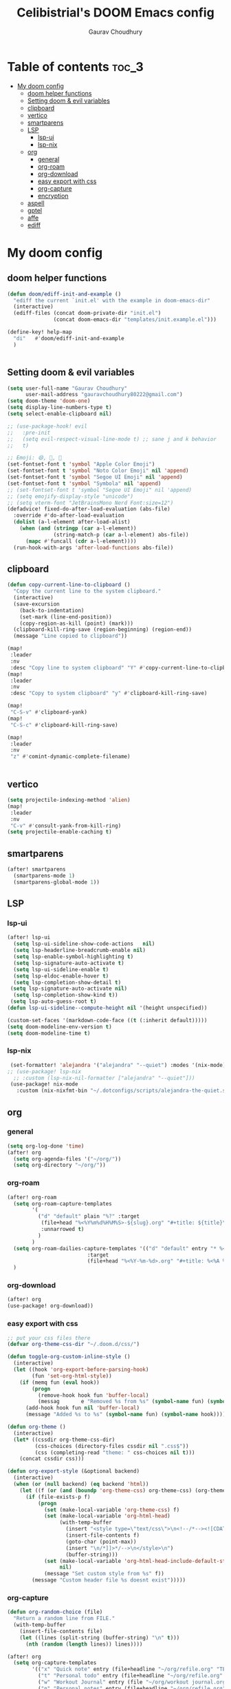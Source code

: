 # Created 2023-05-29 Mon 15:35
#+title: Celibistrial's DOOM Emacs config
#+AUTHOR: Gaurav Choudhury
#+property: header-args:emacs-lisp :tangle yes :cache yes :results silent :padline no
* Table of contents :toc_3:
- [[#my-doom-config][My doom config]]
  - [[#doom-helper-functions][doom helper functions]]
  - [[#setting-doom--evil-variables][Setting doom & evil variables]]
  - [[#clipboard][clipboard]]
  - [[#vertico][vertico]]
  - [[#smartparens][smartparens]]
  - [[#lsp][LSP]]
    - [[#lsp-ui][lsp-ui]]
    - [[#lsp-nix][lsp-nix]]
  - [[#org][org]]
    - [[#general][general]]
    - [[#org-roam][org-roam]]
    - [[#org-download][org-download]]
    - [[#easy-export-with-css][easy export with css]]
    - [[#org-capture][org-capture]]
    - [[#encryption][encryption]]
  - [[#aspell][aspell]]
  - [[#gptel][gptel]]
  - [[#affe][affe]]
  - [[#ediff][ediff]]

* My doom config
** doom helper functions
#+begin_src emacs-lisp
(defun doom/ediff-init-and-example ()
  "ediff the current `init.el' with the example in doom-emacs-dir"
  (interactive)
  (ediff-files (concat doom-private-dir "init.el")
               (concat doom-emacs-dir "templates/init.example.el")))

(define-key! help-map
  "di"   #'doom/ediff-init-and-example
  )


#+end_src
** Setting doom & evil variables
#+begin_src emacs-lisp
(setq user-full-name "Gaurav Choudhury"
      user-mail-address "gauravchoudhury80222@gmail.com")
(setq doom-theme 'doom-one)
(setq display-line-numbers-type t)
(setq select-enable-clipboard nil)

;; (use-package-hook! evil
;;   :pre-init
;;   (setq evil-respect-visual-line-mode t) ;; sane j and k behavior
;;   t)

;; Emoji: 😄, 🤦, 🏴󠁧󠁢󠁳󠁣󠁴󠁿
(set-fontset-font t 'symbol "Apple Color Emoji")
(set-fontset-font t 'symbol "Noto Color Emoji" nil 'append)
(set-fontset-font t 'symbol "Segoe UI Emoji" nil 'append)
(set-fontset-font t 'symbol "Symbola" nil 'append)
;; (set-fontset-font t 'symbol "Segoe UI Emoji" nil 'append)
;; (setq emojify-display-style "unicode")
;; (setq vterm-font "JetBrainsMono Nerd Font:size=12")
(defadvice! fixed-do-after-load-evaluation (abs-file)
  :override #'do-after-load-evaluation
  (dolist (a-l-element after-load-alist)
    (when (and (stringp (car a-l-element))
               (string-match-p (car a-l-element) abs-file))
      (mapc #'funcall (cdr a-l-element))))
  (run-hook-with-args 'after-load-functions abs-file))
#+end_src
** clipboard
#+begin_src emacs-lisp
(defun copy-current-line-to-clipboard ()
  "Copy the current line to the system clipboard."
  (interactive)
  (save-excursion
    (back-to-indentation)
    (set-mark (line-end-position))
    (copy-region-as-kill (point) (mark)))
  (clipboard-kill-ring-save (region-beginning) (region-end))
  (message "Line copied to clipboard"))

(map!
 :leader
 :nv
 :desc "Copy line to system clipboard" "Y" #'copy-current-line-to-clipboard)
(map!
 :leader
 :nv
 :desc "Copy to system clipboard" "y" #'clipboard-kill-ring-save)

(map!
 "C-S-v" #'clipboard-yank)
(map!
 "C-S-c" #'clipboard-kill-ring-save)

(map!
 :leader
 :nv
 "z" #'comint-dynamic-complete-filename)


#+end_src
** vertico
#+begin_src emacs-lisp
(setq projectile-indexing-method 'alien)
(map!
 :leader
 :nv
 "C-v" #'consult-yank-from-kill-ring)
(setq projectile-enable-caching t)
#+end_src
** smartparens
#+begin_src emacs-lisp
(after! smartparens
  (smartparens-mode 1)
  (smartparens-global-mode 1))
#+end_src
** LSP
*** lsp-ui
#+begin_src emacs-lisp
(after! lsp-ui
  (setq lsp-ui-sideline-show-code-actions   nil)
  (setq lsp-headerline-breadcrumb-enable nil)
  (setq lsp-enable-symbol-highlighting t)
  (setq lsp-signature-auto-activate t)
  (setq lsp-ui-sideline-enable t)
  (setq lsp-eldoc-enable-hover t)
  (setq lsp-completion-show-detail t)
 (setq lsp-signature-auto-activate nil)
  (setq lsp-completion-show-kind t))
 (setq lsp-auto-guess-root t)
(defun lsp-ui-sideline--compute-height nil '(height unspecified))

(custom-set-faces '(markdown-code-face ((t (:inherit default)))))
(setq doom-modeline-env-version t)
(setq doom-modeline-time t)
#+end_src
*** lsp-nix
#+begin_src emacs-lisp
 (set-formatter! 'alejandra '("alejandra" "--quiet") :modes '(nix-mode))
;; (use-package! lsp-nix
  ;; :custom (lsp-nix-nil-formatter ["alejandra" "--quiet"]))
 (use-package! nix-mode
   :custom (nix-nixfmt-bin "~/.dotconfigs/scripts/alejandra-the-quiet.sh" ))
#+end_src
** org
*** general
#+begin_src emacs-lisp
(setq org-log-done 'time)
(after! org
  (setq org-agenda-files '("~/org/"))
  (setq org-directory "~/org/"))
#+end_src
*** org-roam
#+begin_src emacs-lisp
(after! org-roam
  (setq org-roam-capture-templates
        '(
          ("d" "default" plain "%?" :target
           (file+head "%<%Y%m%d%H%M%S>-${slug}.org" "#+title: ${title}\n#+FILETAGS:  :%<%Y-%m-%d>:\n ")
           :unnarrowed t)
          )
        )
  (setq org-roam-dailies-capture-templates '(("d" "default" entry "* %<%r> %?"
					      :target
					      (file+head "%<%Y-%m-%d>.org" "#+title: %<%A %Y-%m-%d>\n#+FILETAGS:  :%<%Y-%m-%d>: "))))
  )
#+end_src
*** org-download
#+begin_src emacs-lisp
(after! org
(use-package! org-download))
#+end_src
*** easy export with css
#+begin_src emacs-lisp
;; put your css files there
(defvar org-theme-css-dir "~/.doom.d/css/")

(defun toggle-org-custom-inline-style ()
  (interactive)
  (let ((hook 'org-export-before-parsing-hook)
        (fun 'set-org-html-style))
    (if (memq fun (eval hook))
        (progn
          (remove-hook hook fun 'buffer-local)
          (messag       e "Removed %s from %s" (symbol-name fun) (symbol-name hook)))
      (add-hook hook fun nil 'buffer-local)
      (message "Added %s to %s" (symbol-name fun) (symbol-name hook)))))

(defun org-theme ()
  (interactive)
  (let* ((cssdir org-theme-css-dir)
         (css-choices (directory-files cssdir nil ".css$"))
         (css (completing-read "theme: " css-choices nil t)))
    (concat cssdir css)))

(defun org-export-style (&optional backend)
  (interactive)
  (when (or (null backend) (eq backend 'html))
    (let ((f (or (and (boundp 'org-theme-css) org-theme-css) (org-theme))))
      (if (file-exists-p f)
          (progn
            (set (make-local-variable 'org-theme-css) f)
            (set (make-local-variable 'org-html-head)
                 (with-temp-buffer
                   (insert "<style type=\"text/css\">\n<!--/*--><![CDATA[/*><!--*/\n")
                   (insert-file-contents f)
                   (goto-char (point-max))
                   (insert "\n/*]]>*/-->\n</style>\n")
                   (buffer-string)))
            (set (make-local-variable 'org-html-head-include-default-style)
                 nil)
            (message "Set custom style from %s" f))
        (message "Custom header file %s doesnt exist")))))
#+end_src
*** org-capture
#+begin_src emacs-lisp
(defun org-random-choice (file)
  "Return a random line from FILE."
  (with-temp-buffer
    (insert-file-contents file)
    (let ((lines (split-string (buffer-string) "\n" t)))
      (nth (random (length lines)) lines))))

(after! org
  (setq org-capture-templates
        '(("x" "Quick note" entry (file+headline "~/org/refile.org" "TEMP") "** %? " )
          ("t" "Personal todo" entry (file+headline "~/org/refile.org" "TODOS") "** TODO %?")
          ("w" "Workout Journal" entry (file "~/org/workout journal.org") "* %?\n:PROPERTIES:\n:CREATED: %U\n:END:\n ")
          ("n" "Personal notes" entry (file+headline "~/org/refile.org" "NOTES") "* %u %?
%i %a" :prepend t)
          ("j" "Journal Entry" entry
           (file+olp+datetree "~/org/journal.org.gpg")
           "* %<%H:%M> \n%?")
          ("J" "Journal Entry With Prompt" entry
           (file+olp+datetree "~/org/journal.org.gpg")
           "* %<%H:%M> \n** Prompt:%(org-random-choice \"~/org/journaling_prompts.org\")  \n%?")
          ("p" "Templates for projects") ("pt" "Project-local todo" entry (file+headline +org-capture-project-todo-file "Inbox") "* TODO %?
%i
%a" :prepend t) ("pn" "Project-local notes" entry (file+headline +org-capture-project-notes-file "Inbox") "* %U %?
%i
%a" :prepend t) ("pc" "Project-local changelog" entry (file+headline +org-capture-project-changelog-file "Unreleased") "* %U %?
%i
%a" :prepend t) ("o" "Centralized templates for projects") ("ot" "Project todo" entry #'+org-capture-central-project-todo-file "* TODO %?
 %i
 %a" :heading "Tasks" :prepend nil) ("on" "Project notes" entry #'+org-capture-central-project-notes-file "* %U %?
 %i
 %a" :heading "Notes" :prepend t) ("oc" "Project changelog" entry #'+org-capture-central-project-changelog-file "* %U %?
 %i
 %a" :heading "Changelog" :prepend t))
        )
  )
#+end_src
*** encryption
#+begin_src emacs-lisp
(after! epa
  (setq epa-file-encrypt-to "82810795+Celibistrial@users.noreply.github.com"))
(after! org-crypt
  (org-crypt-use-before-save-magic)
  (setq org-tags-exclude-from-inheritance '("crypt"))

  (setq org-crypt-key "82810795+Celibistrial@users.noreply.github.com")
  ;; GPG key to use for encryption.
  ;; nil means  use symmetric encryption unconditionally.
  ;; "" means use symmetric encryption unless heading sets CRYPTKEY property.

  (setq auto-save-default nil)
  )
(map! "C-x <f12>" #'org-decrypt-entries)
(map! "C-x <f11>" #'org-decrypt-entry)
#+end_src
** aspell
#+begin_src emacs-lisp
(setq ispell-local-dictionary "en_GB")
#+end_src

** gptel
#+begin_src emacs-lisp
;; (use-package! gptel
;;   :config
;;   (setq!
;;    gptel-model "mistral:7b"
;;    gptel-default-mode #'org-mode
;;    gptel-backend (gptel-make-ollama "Ollama"
;;                    :host "localhost:11434"
;;                    :stream t
;;                    :models '("mistral:7b")))
;;   )
;; (after! gptel
;;   (gptel-make-ollama "Ollama"             ;Any name of your choosing
;;     :host "localhost:11434"               ;Where it's running
;;     :stream t                             ;Stream responses
;;     :models '("llama3:7b"))          ;List of models

;;   )
#+end_src
** affe
#+begin_src emacs-lisp
(map!
 :leader
 :nv
 :desc "fuzzy find files" "F" #'affe-find)
#+end_src
** ediff
#+begin_src emacs-lisp
;;; cc-ediff-mode.el --- Ediff configuration for Charles Choi
;; ediff-mode

;;; Commentary:
;;

(require 'ediff)
;;; Code:
;; these defvars are here to let cc-ediff-mode.el compile clean
(defvar ediff-buffer-A)
(defvar ediff-buffer-B)
(defvar ediff-buffer-C)
(defvar ediff-merge-job)
(defvar ediff-ancestor-buffer)

;; CC: I set my Ediff variables in `custom-set-variables'
;; Use your own preference.
;; '(ediff-keep-variants nil)
;; '(ediff-split-window-function 'split-window-horizontally)
;; '(ediff-window-setup-function 'ediff-setup-windows-plain)

(defvar cc/ediff-revision-session-p nil
  "If t then `cc/ediff-revision-actual' has been called.
This state variable is used to insert added behavior to the overridden
function `ediff-janitor'.")

(defun cc/ediff-revision-from-menu (e)
  "Invoke `ediff-revision' on E with variable `buffer-file-name'."
  (interactive "e")
  (cc/ediff-revision))

(defun cc/ediff-revision ()
  "Run Ediff on the current `buffer-file-name' provided that it is `vc-registered'.
This function handles the interactive concerns found in `ediff-revision'.
This function will also test if a diff should apply to the current buffer."
  (interactive)
  (when (and (bound-and-true-p buffer-file-name)
             (vc-registered (buffer-file-name)))
    (if (and (buffer-modified-p)
             (y-or-n-p (format "Buffer %s is modified.  Save buffer? "
                               (buffer-name))))
      (save-buffer (current-buffer)))
    (message buffer-file-name)
    (cc/ediff-revision-actual))

  (cond ((not (bound-and-true-p buffer-file-name))
         (message (concat (buffer-name) " is not a file that can be diffed.")))
        ((not (vc-registered buffer-file-name))
         (message (concat buffer-file-name " is not under version control.")))))

(defun cc/ediff-revision-actual ()
  "Invoke Ediff logic to diff the modified repo file to its counterpart in the
current branch.
This function handles the actual diff behavior called by `ediff-revision'."
  (let ((rev1 "")
        (rev2 ""))
    (setq cc/ediff-revision-session-p t)
    (ediff-load-version-control)
    (funcall
     (intern (format "ediff-%S-internal" ediff-version-control-package))
     rev1 rev2 nil)))

(defun ediff-janitor (ask keep-variants)
  "Kill buffers A, B, and, possibly, C, if these buffers aren't modified.
In merge jobs, buffer C is not deleted here, but rather according to
`ediff-quit-merge-hook'.
ASK non-nil means ask the user whether to keep each unmodified buffer, unless
KEEP-VARIANTS is non-nil, in which case buffers are never killed.
A side effect of cleaning up may be that you should be careful when comparing
the same buffer in two separate Ediff sessions: quitting one of them might
delete this buffer in another session as well.

CC MODIFICATION: This method overrides the original Ediff function."
  (let ((ask (if (and (boundp 'cc/ediff-revision-session-p)
                      cc/ediff-revision-session-p)
                 nil
               ask)))
    (ediff-dispose-of-variant-according-to-user
     ediff-buffer-A 'A ask keep-variants)
    ;; !!!: CC Note: Test global state variable `cc/ediff-revision-session-p' to
    ;; determine if the modified repo file should be kept.
    ;; Guarding in place to hopefully avoid side-effects when `ediff-janitor' is
    ;; called from other Ediff functions. Informal testing has not revealed any
    ;; side-effects but YOLO.
    (if (and (boundp 'cc/ediff-revision-session-p)
             cc/ediff-revision-session-p)
        (ediff-dispose-of-variant-according-to-user
         ;; CC Note: keep-variants argument is hard-coded to t to keep
         ;; buffer holding modified repo file around.
         ediff-buffer-B 'B t t)
      (ediff-dispose-of-variant-according-to-user
       ediff-buffer-B 'B ask keep-variants))
    (if ediff-merge-job  ; don't del buf C if merging--del ancestor buf instead
        (ediff-dispose-of-variant-according-to-user
         ediff-ancestor-buffer 'Ancestor ask keep-variants)
      (ediff-dispose-of-variant-according-to-user
       ediff-buffer-C 'C ask keep-variants))
    ;; CC Note: Reset global state variable `cc/ediff-revision-session-p'.
    (if (and (boundp 'cc/ediff-revision-session-p)
             cc/ediff-revision-session-p)
        (setq cc/ediff-revision-session-p nil))))

(defun cc/stash-window-configuration-for-ediff ()
  "Store window configuration to register 🧊.
Use of emoji is to avoid potential use of keyboard character to reference
the register."
  (window-configuration-to-register ?🧊))

(defun cc/restore-window-configuration-for-ediff ()
  "Restore window configuration from register 🧊.
Use of emoji is to avoid potential use of keyboard character to reference
the register."
  (jump-to-register ?🧊))

(add-hook 'ediff-before-setup-hook #'cc/stash-window-configuration-for-ediff)
;; !!!: CC Note: Why this is not `ediff-quit-hook' I do not know. But this works
;; for cleaning up ancillary buffers on quitting an Ediff session.
(add-hook 'ediff-after-quit-hook-internal #'cc/restore-window-configuration-for-ediff)

(provide 'cc-ediff-mode)

;;; cc-ediff-mode.el ends here
#+end_src
#+begin_src emacs-lisp
(defun disable-y-or-n-p (orig-fun &rest args)
  (cl-letf (((symbol-function 'y-or-n-p) (lambda (prompt) t)))
    (apply orig-fun args)))

(advice-add 'ediff-quit :around #'disable-y-or-n-p)
#+end_src
